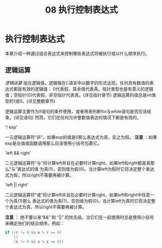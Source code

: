 #+title: 08 执行控制表达式

* 执行控制表达式

本章介绍一种通过组合表达式来控制哪些表达式将被执行或以什么顺序执行。

** 逻辑运算

/逻辑运算/ 组合逻辑值，逻辑值在C语言中以数字的形式出现。任何具有数值的表达式都是有效的逻辑值：
0代表假，其余值代表真。指针类型也是有意义的逻辑值；空指针(0)代表假，非空指针代表真。(详见指针章节)
逻辑运算的值总是int类型的1或0。(详见整数章节)

逻辑运算主要作为if语句的条件使用，或者用来判断for与while语句是否应该结束。(详见语句)
然而，它们在任何允许整数值表达的情况下都是有效的。

'! exp'

  一元逻辑运算符“非”。如果exp的值是0那么表达式为真，反之为假。
  *注意* ：如果exp是左值或函数调用那么应该使用小括号包裹它。

'left && right'

  二元逻辑运算符"与"将计算left并且在必要时计算right。如果left和right都是真那么“与”表达式的值
  为真(1)，否则值为假(0)。当计算left为假时它将决定整个表达式为假，所以right不需要再被计算。

'left || right'

  二元逻辑运算符“或”将计算left并且在必要时计算right。如果left和right中任意一个为真(1)那么
  表达式的值为真(1)，否则值为假(0)。当计算left为真时它将决定整个表达式为真，所以right不需要再被计算。

  *注意* ： 绝不要以来“&&” 和 “||” 的优先级。当它们在一起使用时总是使用小括号来确定他们的结合顺序。例如：

#+begin_src c
  if ((r != 0 && x % r == 0)
      ||
      (s != 0 && x % s == 0))
#+end_src
